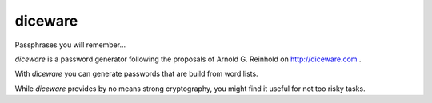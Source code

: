 diceware
========

Passphrases you will remember...

`diceware` is a password generator following the proposals of
Arnold G. Reinhold on http://diceware.com .

With `diceware` you can generate passwords that are build from word
lists.

While `diceware` provides by no means strong cryptography, you might
find it useful for not too risky tasks.
